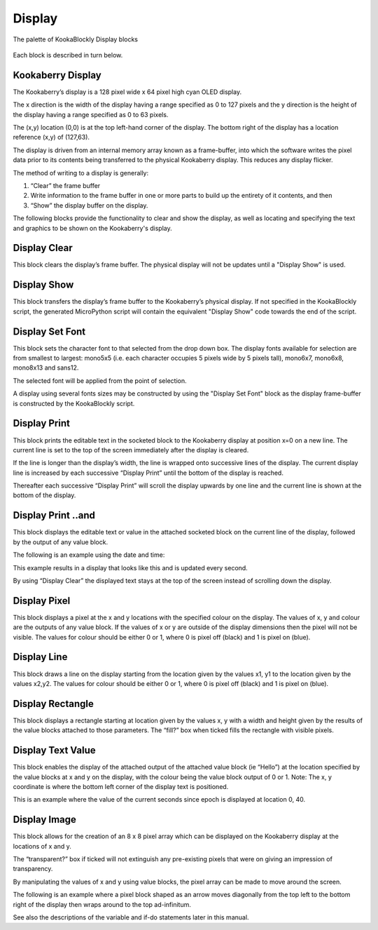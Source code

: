 Display
=======

.. figure:: images/display-palette.png
   :width: 300
   :align: center
   
   The palette of KookaBlockly Display blocks


Each block is described in turn below.


Kookaberry Display
------------------

The Kookaberry’s display is a 128 pixel wide x 64 pixel high cyan OLED display.  

The x direction is the width of the display having a range specified as 0 to 127 pixels and the y direction is the height of the display having a range specified as 0 to 63 pixels.  

The (x,y) location (0,0) is at the top left-hand corner of the display.  The bottom right of the display has a location reference (x,y) of (127,63).

The display is driven from an internal memory array known as a frame-buffer, into which the software writes the pixel data prior to its contents being transferred to the physical Kookaberry display.  This reduces any display flicker.  

The method of writing to a display is generally:

1.	“Clear” the frame buffer
2.	Write information to the frame buffer in one or more parts to build up the entirety of it contents, and then
3.	“Show” the display buffer on the display.

The following blocks provide the functionality to clear and show the display, as well as locating and specifying the text and graphics to be shown on the Kookaberry's display.


Display Clear
-------------
 
This block clears the display’s frame buffer.  The physical display will not be updates until a "Display Show" is used.

Display Show
------------
 
This block transfers the display’s frame buffer to the Kookaberry’s physical display.  If not specified in the KookaBlockly script, the generated MicroPython script will contain the equivalent "Display Show" code towards the end of the script.

Display Set Font
----------------
 
This block sets the character font to that selected from the drop down box.  The display fonts 
available for selection are from smallest to largest: mono5x5 (i.e. each character occupies 5  pixels wide by 5 pixels tall), mono6x7, mono6x8, mono8x13 and sans12.

The selected font will be applied from the point of selection.

A display using several fonts sizes may be constructed by using the "Display Set Font" block as the display frame-buffer is constructed by the KookaBlockly script.




Display Print
-------------

 
This block prints the editable text in the socketed block to the Kookaberry display at position x=0 on a new line.  The current line is set to the top of the screen immediately after the display 
is cleared. 

If the line is longer than the display’s width, the line is wrapped onto successive lines of the display. The current display line is increased by each successive “Display 
Print” until the bottom of the display is reached.  

Thereafter each successive “Display Print” will scroll the display upwards by one line and the current line is shown at the bottom of the display.

Display Print ..and
-------------------
 
This block displays the editable text or value in the attached socketed block on the current line of the display, followed by the output of any value block.

The following is an example using the date and time:
 
This example results in a display that looks like this and is updated every second.  

By using “Display Clear” the displayed text stays at the top of the screen instead of scrolling down the display.

 






Display Pixel
-------------
 
This block displays a pixel at the x and y locations with the specified colour on the display.  The 
values of x, y and colour are the outputs of any value block.  If the values of x or y are outside of 
the display dimensions then the pixel will not be visible.  The values for colour should be either 0 
or 1, where 0 is pixel off (black) and 1 is pixel on (blue).

Display Line
------------

 

This block draws a line on the display starting from the location given by the values x1, y1 to the 
location given by the values x2,y2.  The values for colour should be either 0 or 1, where 0 is pixel 
off (black) and 1 is pixel on (blue).


Display Rectangle
-----------------

 


This block displays a rectangle starting at location given by the values  x, y  with a width and 
height given by the results of the value blocks attached to those parameters.
The “fill?” box when ticked fills the rectangle with visible pixels.




Display Text Value
------------------

 

This block enables the display of the attached output of the attached value block (ie “Hello”) at 
the location specified by the value blocks at x and y on the display, with the colour being the 
value block output of 0 or 1.
Note:    The x, y coordinate is where the bottom left corner of the display text is positioned.

This is an example where the value of the current seconds since epoch is displayed at location 0, 
40.

 
 









Display Image
-------------

 
This block allows for the creation of an 8 x 8 pixel array which can be displayed on the 
Kookaberry display at the locations of x and y.

The “transparent?” box if ticked will not extinguish any pre-existing pixels that were on giving an 
impression of transparency.

By manipulating the values of x and y using value blocks, the pixel array can be made to move 
around the screen.  

The following is an example where a pixel block shaped as an arrow moves
diagonally from the top left to the bottom right of the display then wraps around to the top ad-infinitum.  

See also the descriptions of the variable and if-do statements later in this manual.

 

 
